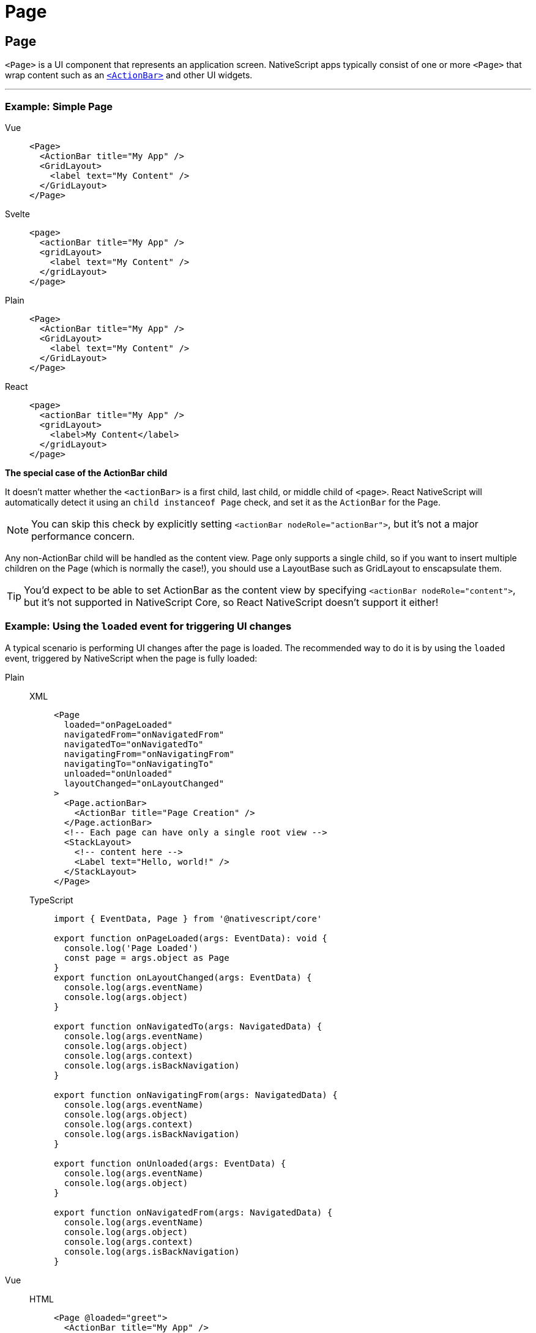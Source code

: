= Page

== Page

`<Page>` is a UI component that represents an application screen.
NativeScript apps typically consist of one or more `<Page>` that wrap content such as an <<actionbar,`<ActionBar>`>> and other UI widgets.

'''

=== Example: Simple Page

[tabs]
====
Vue::
+
[,html]
----
<Page>
  <ActionBar title="My App" />
  <GridLayout>
    <label text="My Content" />
  </GridLayout>
</Page>
----
Svelte::
+
[,html]
----
<page>
  <actionBar title="My App" />
  <gridLayout>
    <label text="My Content" />
  </gridLayout>
</page>
----
Plain::
+
[,html]
----
<Page>
  <ActionBar title="My App" />
  <GridLayout>
    <label text="My Content" />
  </GridLayout>
</Page>
----
React::
+
[,tsx]
----
<page>
  <actionBar title="My App" />
  <gridLayout>
    <label>My Content</label>
  </gridLayout>
</page>
----

*The special case of the ActionBar child*

It doesn't matter whether the `<actionBar>` is a first child, last child, or middle child of `<page>`.
React NativeScript will automatically detect it using an `child instanceof Page` check, and set it as the `ActionBar` for the Page.

[NOTE]
=====
You can skip this check by explicitly setting `<actionBar nodeRole="actionBar">`, but it's not a major performance concern.
=====

Any non-ActionBar child will be handled as the content view.
Page only supports a single child, so if you want to insert multiple children on the Page (which is normally the case!), you should use a LayoutBase such as GridLayout to enscapsulate them.

[TIP]
=====
You'd expect to be able to set ActionBar as the content view by specifying `<actionBar nodeRole="content">`, but it's not supported in NativeScript Core, so React NativeScript doesn't support it either!
=====
====

=== Example: Using the `loaded` event for triggering UI changes

A typical scenario is performing UI changes after the page is loaded.
The recommended way to do it is by using the `loaded` event, triggered by NativeScript when the page is fully loaded:

[tabs]
====
Plain::
+
[tabs]
=====
XML::
+
[,xml]
----
<Page
  loaded="onPageLoaded"
  navigatedFrom="onNavigatedFrom"
  navigatedTo="onNavigatedTo"
  navigatingFrom="onNavigatingFrom"
  navigatingTo="onNavigatingTo"
  unloaded="onUnloaded"
  layoutChanged="onLayoutChanged"
>
  <Page.actionBar>
    <ActionBar title="Page Creation" />
  </Page.actionBar>
  <!-- Each page can have only a single root view -->
  <StackLayout>
    <!-- content here -->
    <Label text="Hello, world!" />
  </StackLayout>
</Page>
----

TypeScript::
+
[,ts]
----
import { EventData, Page } from '@nativescript/core'

export function onPageLoaded(args: EventData): void {
  console.log('Page Loaded')
  const page = args.object as Page
}
export function onLayoutChanged(args: EventData) {
  console.log(args.eventName)
  console.log(args.object)
}

export function onNavigatedTo(args: NavigatedData) {
  console.log(args.eventName)
  console.log(args.object)
  console.log(args.context)
  console.log(args.isBackNavigation)
}

export function onNavigatingFrom(args: NavigatedData) {
  console.log(args.eventName)
  console.log(args.object)
  console.log(args.context)
  console.log(args.isBackNavigation)
}

export function onUnloaded(args: EventData) {
  console.log(args.eventName)
  console.log(args.object)
}

export function onNavigatedFrom(args: NavigatedData) {
  console.log(args.eventName)
  console.log(args.object)
  console.log(args.context)
  console.log(args.isBackNavigation)
}
----
=====

Vue::
+
[tabs]
=====
HTML::
+
[,xml]
----
<Page @loaded="greet">
  <ActionBar title="My App" />
  <GridLayout>
    <label text="My Content" />
  </GridLayout>
</Page>
----

JS::
+
[,ts]
----
export default {
  methods: {
    greet() {
      alert('Hello!').then(() => {
        console.log('Dialog closed')
      })
    }
  }
}
----
+
[WARNING]
======
Developers coming from a web background would usually reach for the `mounted` lifecycle hook Vue provides, however in NativeScript the application, and certain elements might not yet be loaded when the `mounted` hook is executed, thus certain actions such as alerts, dialogs, navigation etc.
are not possible inside the `mounted` hook.
To work around this limitation, the `loaded` event may be used, which only fires after the application is ready.
In this case, we are using the `loaded` event of the <<page,`<Page>`>> element, but this event is available for all NativeScript elements.
======
====



// TODO: examples in all flavors

=== Props

|===
| Name | Type | Description

| `actionBarHidden`
| `Boolean`
| Shows or hides the `<ActionBar>` for the page.
+ Default value: `false`.

| `backgroundSpanUnderStatusBar`
| `Boolean`
| Gets or sets whether the background of the page spans under the status bar.
+ Default value: `false`.

| `androidStatusBarBackground`
| `Color`
| (Android-only) Gets or sets the color of the status bar on Android devices.

| `enableSwipeBackNavigation`
| `Boolean`
| (iOS-only) Gets or sets whether the page can be swiped back on iOS.
+ Default value: `true`.

| `statusBarStyle`
| `String`
| Gets or sets the style of the status bar.
+ Valid values: + `light`, + `dark`.

| `+...Inherited+`
| `Inherited`
| Additional inherited properties not shown.
Refer to the https://docs.nativescript.org/api-reference/classes/page[API Reference]
|===

=== Events

|===
| Name | Description

| `loaded`
| Emitted after the page has been loaded.

| `navigatedFrom`
| Emitted after the app has navigated away from the current page.

| `navigatedTo`
| Emitted after the app has navigated to the current page.

| `navigatingFrom`
| Emitted before the app has navigated away from the current page.

| `navigatingTo`
| Emitted before the app has navigated to the current page.
|===

[WARNING]
====
The events loaded, unloaded and layoutChanged are UI component lifecycles events and are universal for all classes that extend the View class (including Page).
They can be used with all NativeScript elements (e.g.
layouts, buttons, UI plugins, etc.).
====

=== Native component

|===
| Android | iOS

| https://github.com/NativeScript/NativeScript/blob/master/packages/ui-mobile-base/android/widgets/src/main/java/org/nativescript/widgets/GridLayout.java[`org.nativescript.widgets.GridLayout`]
| https://developer.apple.com/documentation/uikit/uiviewcontroller[`UIViewController`]
|===

